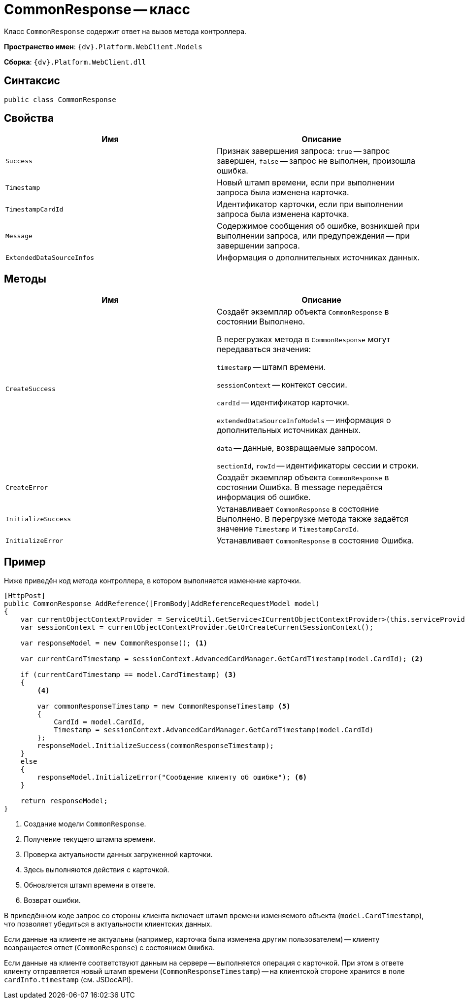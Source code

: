 = CommonResponse -- класс

Класс `CommonResponse` содержит ответ на вызов метода контроллера.

*Пространство имен*: `{dv}.Platform.WebClient.Models`

*Сборка*: `{dv}.Platform.WebClient.dll`

== Синтаксис

[source,csharp]
----
public class CommonResponse
----

== Свойства

|===
|Имя |Описание 

|`Success` |Признак завершения запроса: `true` -- запрос завершен, `false` -- запрос не выполнен, произошла ошибка.
|`Timestamp` |Новый штамп времени, если при выполнении запроса была изменена карточка.
|`TimestampCardId` |Идентификатор карточки, если при выполнении запроса была изменена карточка.
|`Message` |Содержимое сообщения об ошибке, возникшей при выполнении запроса, или предупреждения -- при завершении запроса.
|`ExtendedDataSourceInfos` |Информация о дополнительных источниках данных.
|===

== Методы

|===
|Имя |Описание 

|`CreateSuccess` |Создаёт экземпляр объекта `CommonResponse` в состоянии Выполнено.

В перегрузках метода в `CommonResponse` могут передаваться значения:

`timestamp` -- штамп времени.

`sessionContext` -- контекст сессии.

`cardId` -- идентификатор карточки.

`extendedDataSourceInfoModels` -- информация о дополнительных источниках данных.

`data` -- данные, возвращаемые запросом.

`sectionId`, `rowId` -- идентификаторы сессии и строки.
|`CreateError` |Создаёт экземпляр объекта `CommonResponse` в состоянии Ошибка. В message передаётся информация об ошибке.
|`InitializeSuccess` |Устанавливает `CommonResponse` в состояние Выполнено. В перегрузке метода также задаётся значение `Timestamp` и `TimestampCardId`.
|`InitializeError` |Устанавливает `CommonResponse` в состояние Ошибка.
|===

== Пример

Ниже приведён код метода контроллера, в котором выполняется изменение карточки.

[source,csharp]
----
[HttpPost]
public CommonResponse AddReference([FromBody]AddReferenceRequestModel model)
{
    var currentObjectContextProvider = ServiceUtil.GetService<ICurrentObjectContextProvider>(this.serviceProvider);
    var sessionContext = currentObjectContextProvider.GetOrCreateCurrentSessionContext();

    var responseModel = new CommonResponse(); <.>

    var currentCardTimestamp = sessionContext.AdvancedCardManager.GetCardTimestamp(model.CardId); <.>
    
    if (currentCardTimestamp == model.CardTimestamp) <.>
    {
        <.>
        
        var commonResponseTimestamp = new CommonResponseTimestamp <.>
        {
            CardId = model.CardId,
            Timestamp = sessionContext.AdvancedCardManager.GetCardTimestamp(model.CardId)
        };
        responseModel.InitializeSuccess(commonResponseTimestamp);
    }
    else
    {
        responseModel.InitializeError("Сообщение клиенту об ошибке"); <.>
    }

    return responseModel;
}
----
<.> Создание модели `CommonResponse`.
<.> Получение текущего штампа времени.
<.> Проверка актуальности данных загруженной карточки.
<.> Здесь выполняются действия с карточкой.
<.> Обновляется штамп времени в ответе.
<.> Возврат ошибки.

В приведённом коде запрос со стороны клиента включает штамп времени изменяемого объекта (`model.CardTimestamp`), что позволяет убедиться в актуальности клиентских данных.

Если данные на клиенте не актуальны (например, карточка была изменена другим пользователем) -- клиенту возвращается ответ (`CommonResponse`) с состоянием `Ошибка`.

Если данные на клиенте соответствуют данным на сервере -- выполняется операция с карточкой. При этом в ответе клиенту отправляется новый штамп времени (`CommonResponseTimestamp`) -- на клиентской стороне хранится в поле `cardInfo.timestamp` (см. JSDocAPI).
